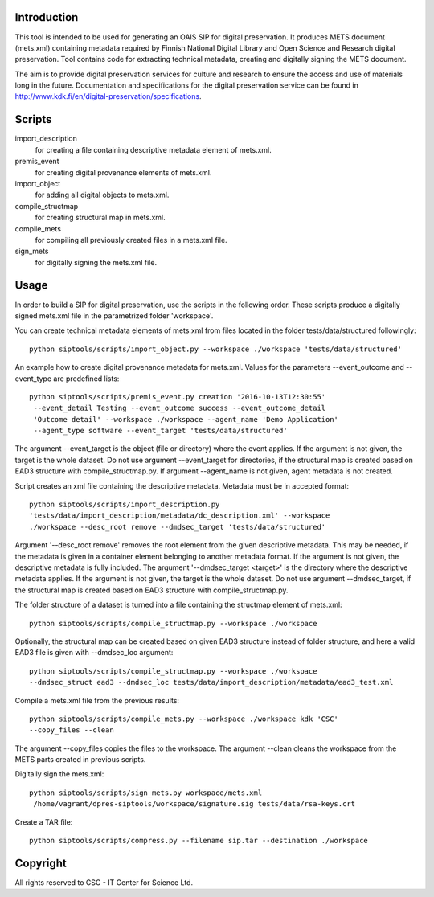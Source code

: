 Introduction
--------------------

This tool is intended to be used for generating an OAIS SIP for digital preservation.
It produces METS document (mets.xml) containing metadata required by Finnish National
Digital Library and Open Science and Research digital preservation. Tool contains code
for extracting technical metadata, creating and digitally signing the METS document. 

The aim is to provide digital preservation services for culture and research to ensure
the access and use of materials long in the future. Documentation and specifications
for the digital preservation service can be found
in http://www.kdk.fi/en/digital-preservation/specifications.


Scripts
--------------------

import_description
    for creating a file containing descriptive metadata element of mets.xml.

premis_event
    for creating digital provenance elements of mets.xml.

import_object
    for adding all digital objects to mets.xml.

compile_structmap
    for creating structural map in mets.xml.

compile_mets
    for compiling all previously created files in a mets.xml file.

sign_mets
    for digitally signing the mets.xml file.


Usage
--------------------

In order to build a SIP for digital preservation, use the scripts in the following order.
These scripts produce a digitally signed mets.xml file in the parametrized folder 'workspace'.

You can create technical metadata elements of mets.xml from files located in the folder
tests/data/structured followingly::

    python siptools/scripts/import_object.py --workspace ./workspace 'tests/data/structured'

An example how to create digital provenance metadata for mets.xml.
Values for the parameters --event_outcome and --event_type are predefined lists::

   python siptools/scripts/premis_event.py creation '2016-10-13T12:30:55'
    --event_detail Testing --event_outcome success --event_outcome_detail
    'Outcome detail' --workspace ./workspace --agent_name 'Demo Application'
    --agent_type software --event_target 'tests/data/structured'

The argument --event_target is the object (file or directory) where the event applies.
If the argument is not given, the target is the whole dataset. Do not use argument
--event_target for directories, if the structural map is created based on EAD3 structure
with compile_structmap.py. If argument --agent_name is not given, agent metadata is
not created.

Script creates an xml file containing the descriptive metadata. Metadata must be in accepted format::

    python siptools/scripts/import_description.py
    'tests/data/import_description/metadata/dc_description.xml' --workspace
    ./workspace --desc_root remove --dmdsec_target 'tests/data/structured'

Argument '--desc_root remove' removes the root element from the given descriptive metadata.
This may be needed, if the metadata is given in a container element belonging to another metadata format.
If the argument is not given, the descriptive metadata is fully included. The argument
'--dmdsec_target  <target>' is the directory where the descriptive metadata applies.
If the argument is not given, the target is the whole dataset. Do not use argument --dmdsec_target,
if the structural map is created based on EAD3 structure with compile_structmap.py.

The folder structure of a dataset is turned into a file containing the structmap element of mets.xml::

    python siptools/scripts/compile_structmap.py --workspace ./workspace

Optionally, the structural map can be created based on given EAD3 structure instead of folder structure,
and here a valid EAD3 file is given with --dmdsec_loc argument::

    python siptools/scripts/compile_structmap.py --workspace ./workspace
    --dmdsec_struct ead3 --dmdsec_loc tests/data/import_description/metadata/ead3_test.xml

Compile a mets.xml file from the previous results::

    python siptools/scripts/compile_mets.py --workspace ./workspace kdk 'CSC'
    --copy_files --clean

The argument --copy_files copies the files to the workspace.
The argument --clean cleans the workspace from the METS parts created in previous scripts.

Digitally sign the mets.xml::

   python siptools/scripts/sign_mets.py workspace/mets.xml
    /home/vagrant/dpres-siptools/workspace/signature.sig tests/data/rsa-keys.crt

Create a TAR file::

    python siptools/scripts/compress.py --filename sip.tar --destination ./workspace


Copyright    
----------------------

All rights reserved to CSC - IT Center for Science Ltd.
